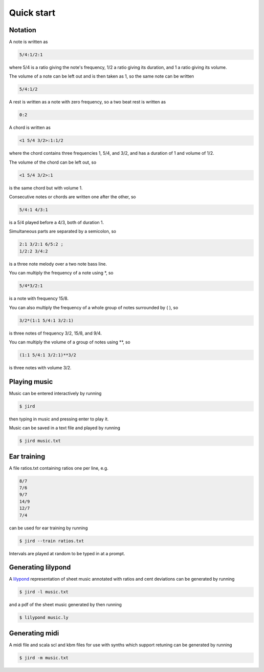 Quick start
===========

Notation
--------

A note is written as

.. code::

    5/4:1/2:1

where 5/4 is a ratio giving the note's frequency, 1/2 a ratio giving
its duration, and 1 a ratio giving its volume.

The volume of a note can be left out and is then taken as 1, so the same
note can be written

.. code::

    5/4:1/2

A rest is written as a note with zero frequency, so a two beat rest is
written as

.. code::

    0:2

A chord is written as

.. code::

    <1 5/4 3/2>:1:1/2

where the chord contains three frequencies 1, 5/4, and 3/2, and has a
duration of 1 and volume of 1/2.

The volume of the chord can be left out, so

.. code::

    <1 5/4 3/2>:1

is the same chord but with volume 1.

Consecutive notes or chords are written one after the other, so

.. code::

    5/4:1 4/3:1

is a 5/4 played before a 4/3, both of duration 1.

Simultaneous parts are separated by a semicolon, so

.. code::

    2:1 3/2:1 6/5:2 ;
    1/2:2 3/4:2

is a three note melody over a two note bass line.

You can multiply the frequency of a note using \*, so

.. code::

    5/4*3/2:1

is a note with frequency 15/8.

You can also multiply the frequency of a whole group of notes surrounded
by ( ), so

.. code::

    3/2*(1:1 5/4:1 3/2:1)

is three notes of frequency 3/2, 15/8, and 9/4.

You can multiply the volume of a group of notes using \*\*, so

.. code::

    (1:1 5/4:1 3/2:1)**3/2

is three notes with volume 3/2.

Playing music
-------------

Music can be entered interactively by running

.. code-block:: console

    $ jird

then typing in music and pressing enter to play it.

Music can be saved in a text file and played by running

.. code-block:: console

    $ jird music.txt


Ear training
------------

A file ratios.txt containing ratios one per line, e.g.

.. code-block::

    8/7
    7/6
    9/7
    14/9
    12/7
    7/4

can be used for ear training by running

.. code-block:: console

    $ jird --train ratios.txt

Intervals are played at random to be typed in at a prompt.

Generating lilypond
-------------------

A `lilypond <https://lilypond.org/>`_ representation of sheet music
annotated with ratios and cent deviations can be generated by running

.. code-block:: console

    $ jird -l music.txt

and a pdf of the sheet music generated by then running

.. code-block:: console

    $ lilypond music.ly


Generating midi
---------------

A midi file and scala scl and kbm files for use with synths which support
retuning can be generated by running

.. code-block:: console

    $ jird -m music.txt
